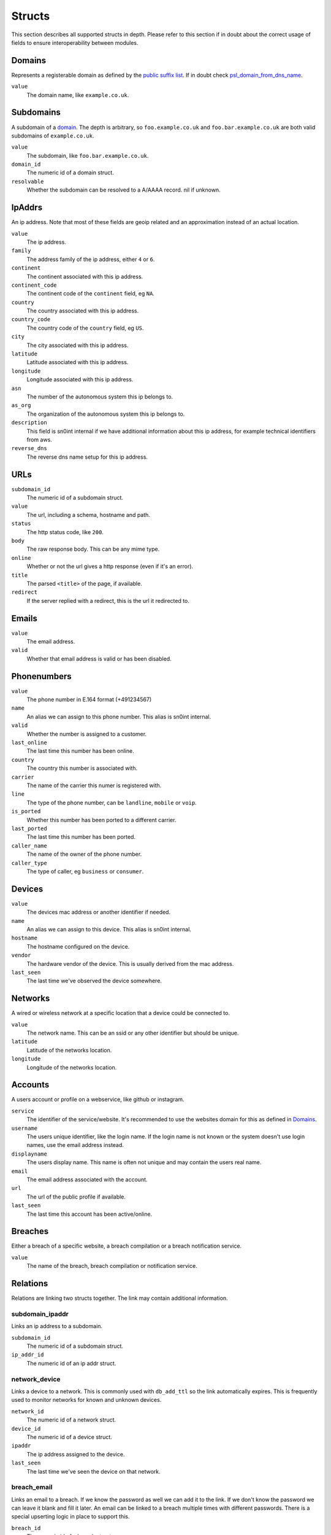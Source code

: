Structs
=======

This section describes all supported structs in depth. Please refer to this
section if in doubt about the correct usage of fields to ensure
interoperability between modules.

Domains
-------

Represents a registerable domain as defined by the `public suffix list
<https://publicsuffix.org/>`_. If in doubt check `psl_domain_from_dns_name
<reference.html#psl-domain-from-dns-name>`_.

``value``
  The domain name, like ``example.co.uk``.

Subdomains
----------

A subdomain of a `domain <#domains>`_. The depth is arbitrary, so
``foo.example.co.uk`` and ``foo.bar.example.co.uk`` are both valid subdomains
of ``example.co.uk``.

``value``
  The subdomain, like ``foo.bar.example.co.uk``.
``domain_id``
  The numeric id of a domain struct.
``resolvable``
  Whether the subdomain can be resolved to a A/AAAA record. nil if unknown.

IpAddrs
-------

An ip address. Note that most of these fields are geoip related and an
approximation instead of an actual location.

``value``
    The ip address.
``family``
    The address family of the ip address, either ``4`` or ``6``.
``continent``
    The continent associated with this ip address.
``continent_code``
    The continent code of the ``continent`` field, eg ``NA``.
``country``
    The country associated with this ip address.
``country_code``
    The country code of the ``country`` field, eg ``US``.
``city``
    The city associated with this ip address.
``latitude``
    Latitude associated with this ip address.
``longitude``
    Longitude associated with this ip address.
``asn``
    The number of the autonomous system this ip belongs to.
``as_org``
    The organization of the autonomous system this ip belongs to.
``description``
    This field is sn0int internal if we have additional information about this
    ip address, for example technical identifiers from aws.
``reverse_dns``
    The reverse dns name setup for this ip address.

URLs
----

``subdomain_id``
    The numeric id of a subdomain struct.
``value``
    The url, including a schema, hostname and path.
``status``
    The http status code, like ``200``.
``body``
    The raw response body. This can be any mime type.
``online``
    Whether or not the url gives a http response (even if it's an error).
``title``
    The parsed ``<title>`` of the page, if available.
``redirect``
    If the server replied with a redirect, this is the url it redirected to.

Emails
------

``value``
    The email address.
``valid``
    Whether that email address is valid or has been disabled.

Phonenumbers
------------

``value``
    The phone number in E.164 format (+491234567)
``name``
    An alias we can assign to this phone number. This alias is sn0int internal.
``valid``
    Whether the number is assigned to a customer.
``last_online``
    The last time this number has been online.
``country``
    The country this number is associated with.
``carrier``
    The name of the carrier this numer is registered with.
``line``
    The type of the phone number, can be ``landline``, ``mobile`` or ``voip``.
``is_ported``
    Whether this number has been ported to a different carrier.
``last_ported``
    The last time this number has been ported.
``caller_name``
    The name of the owner of the phone number.
``caller_type``
    The type of caller, eg ``business`` or ``consumer``.

Devices
-------

``value``
    The devices mac address or another identifier if needed.
``name``
    An alias we can assign to this device. This alias is sn0int internal.
``hostname``
    The hostname configured on the device.
``vendor``
    The hardware vendor of the device. This is usually derived from the mac
    address.
``last_seen``
    The last time we've observed the device somewhere.

Networks
--------

A wired or wireless network at a specific location that a device could be
connected to.

``value``
    The network name. This can be an ssid or any other identifier but should be
    unique.
``latitude``
    Latitude of the networks location.
``longitude``
    Longitude of the networks location.

Accounts
--------

A users account or profile on a webservice, like github or instagram.

``service``
    The identifier of the service/website. It's recommended to use the websites
    domain for this as defined in `Domains`_.
``username``
    The users unique identifier, like the login name. If the login name is not
    known or the system doesn't use login names, use the email address instead.
``displayname``
    The users display name. This name is often not unique and may contain the
    users real name.
``email``
    The email address associated with the account.
``url``
    The url of the public profile if available.
``last_seen``
    The last time this account has been active/online.

Breaches
--------

Either a breach of a specific website, a breach compilation or a breach
notification service.

``value``
    The name of the breach, breach compilation or notification service.

Relations
---------

Relations are linking two structs together. The link may contain additional information.

subdomain_ipaddr
~~~~~~~~~~~~~~~~

Links an ip address to a subdomain.

``subdomain_id``
    The numeric id of a subdomain struct.
``ip_addr_id``
    The numeric id of an ip addr struct.

network_device
~~~~~~~~~~~~~~

Links a device to a network. This is commonly used with ``db_add_ttl`` so the
link automatically expires. This is frequently used to monitor networks for
known and unknown devices.

``network_id``
    The numeric id of a network struct.
``device_id``
    The numeric id of a device struct.
``ipaddr``
    The ip address assigned to the device.
``last_seen``
    The last time we've seen the device on that network.

breach_email
~~~~~~~~~~~~

Links an email to a breach. If we know the password as well we can add it to
the link. If we don't know the password we can leave it blank and fill it
later. An email can be linked to a breach multiple times with different
passwords. There is a special upserting logic in place to support this.

``breach_id``
    The numeric id of a breach struct.
``email_id``
    The numeric id of an email struct.
``password``
    The password for that email in the breach.
